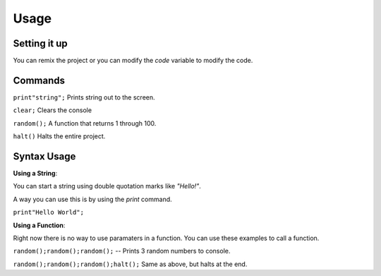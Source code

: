 Usage
=====


Setting it up
----------------

You can remix the project or you can modify the `code` variable
to modify the code. 

Commands
----------------

``print"string";`` Prints string out to the screen. 

``clear;`` Clears the console

``random();`` A function that returns 1 through 100.

``halt()`` Halts the entire project.


Syntax Usage
----------------

**Using a String**:

You can start a string using double quotation marks like `"Hello!"`.

A way you can use this is by using the `print` command.

``print"Hello World";``

**Using a Function**:

Right now there is no way to use paramaters in a function.
You can use these examples to call a function.

``random();random();random();`` -- Prints 3 random numbers to console.

``random();random();random();halt();`` Same as above, but halts at the end.

